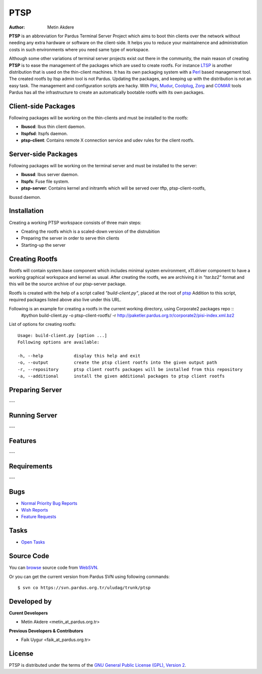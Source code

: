 .. _ptsp-index:

PTSP
====

:Author: Metin Akdere

**PTSP** is an abbreviation for Pardus Terminal Server Project which aims to boot
thin clients over the network without needing any extra hardware or software on
the client-side. It helps you to reduce your maintainence and administration costs
in such environments where you need same type of workspace.

Although some other variations of terminal server projects exist out there in the
community, the main reason of creating **PTSP** is to ease the management of the
packages which are used to create rootfs. For instance LTSP_ is another
distribution that is used on the thin-client machines. It has its own packaging
system with a Perl_ based management tool. The created rootfs by ltsp admin tool
is not Pardus. Updating the packages, and keeping up with the distribution is not
an easy task. The management and configuration scripts are hacky. With Pisi_,
Mudur_, Coolplug_, Zorg_ and COMAR_ tools Pardus has all the infrastructure to create
an automatically bootable rootfs with its own packages.

Client-side Packages
--------------------

Following packages will be working on the thin-clients and must be installed to the rootfs:

* **lbuscd**: lbus thin client daemon.

* **ltspfsd**: ltspfs daemon.

* **ptsp-client**: Contains remote X connection service and udev rules for the client rootfs.

Server-side Packages
--------------------

Following packages will be working on the terminal server and must be installed to the server:

* **lbussd**: lbus server daemon.

* **ltspfs**: Fuse file system.

* **ptsp-server**: Contains kernel and initramfs which will be served over tftp, ptsp-client-rootfs,
lbussd daemon.

Installation
------------

Creating a working PTSP workspace consists of three main steps:

* Creating the rootfs which is a scaled-down version of the distrubition

* Preparing the server in order to serve thin clients

* Starting-up the server

Creating Rootfs
---------------

Rootfs will contain system.base component which includes minimal system environment, x11.driver
component to have a working graphical workspace and kernel as usual. After
creating the rootfs, we are archiving it in *"tar.bz2"* format and this will be
the source archive of our ptsp-server package.

Rootfs is created with the help of a script called *"build-client.py"*, placed at the root of
`ptsp <http://websvn.pardus.org.tr/uludag/trunk/ptsp/>`_ Addition to this script,
required packages listed above also live under this URL. 

Following is an example for creating a rootfs in the current working directory, using Corporate2 packages repo ::
    #python build-client.py -o ptsp-client-rootfs/ -r http://paketler.pardus.org.tr/corporate2/pisi-index.xml.bz2

List of options for creating rootfs::

    Usage: build-client.py [option ...]
    Following options are available:

    -h, --help            display this help and exit
    -o, --output          create the ptsp client rootfs into the given output path
    -r, --repository      ptsp client rootfs packages will be installed from this repository
    -a, --additional      install the given additional packages to ptsp client rootfs 

Preparing Server
----------------

---

Running Server
--------------

---

Features
--------

---

Requirements
------------

---

Bugs
----

* `Normal Priority Bug Reports <http://bugs.pardus.org.tr/buglist.cgi?bug_severity=normal&classification=Pardus%20Teknolojileri%20%2F%20Pardus%20Technologies&query_format=advanced&bug_status=NEW&bug_status=ASSIGNED&bug_status=REOPENED&product=PTSP>`_

* `Wish Reports <http://bugs.pardus.org.tr/buglist.cgi?bug_severity=low&classification=Pardus%20Teknolojileri%20%2F%20Pardus%20Technologies&query_format=advanced&bug_status=NEW&bug_status=ASSIGNED&bug_status=REOPENED&product=PTSP>`_

* `Feature Requests <http://bugs.pardus.org.tr/buglist.cgi?bug_severity=newfeature&classification=Pardus%20Teknolojileri%20%2F%20Pardus%20Technologies&query_format=advanced&bug_status=NEW&bug_status=ASSIGNED&bug_status=REOPENED&product=PTSP>`_

Tasks
-----

* `Open Tasks <http://proje.pardus.org.tr:50030/projects/ptsp/issues?set_filter=1&tracker_id=4>`_

Source Code
-----------

You can `browse <http://websvn.pardus.org.tr/uludag/trunk/ptsp/>`_
source code from WebSVN_.

Or you can get the current version from Pardus SVN using following commands::

$ svn co https://svn.pardus.org.tr/uludag/trunk/ptsp

Developed by
------------

**Curent Developers**

* Metin Akdere <metin_at_pardus.org.tr>

**Previous Developers & Contributors**

* Faik Uygur <faik_at_pardus.org.tr>

License
-------

PTSP is distributed under the terms of the
`GNU General Public License (GPL), Version 2 <http://www.gnu.org/licenses/old-licenses/gpl-2.0.html>`_.

.. _COMAR: https://svn.pardus.org.tr/uludag/trunk/comar/
.. _Coolplug: https://svn.pardus.org.tr/uludag/trunk/coolplug/
.. _LTSP: http://www.ltsp.org/
.. _Mudur: https://svn.pardus.org.tr/uludag/trunk/mudur/
.. _Pisi: http://developer.pardus.org.tr/pisi/
.. _Python: http://www.python.org/
.. _Perl: http://www.perl.org/
.. _WebSVN: http://websvn.pardus.org.tr/uludag/trunk/ptsp/
.. _Zorg: https://svn.pardus.org.tr/uludag/trunk/zorg/
